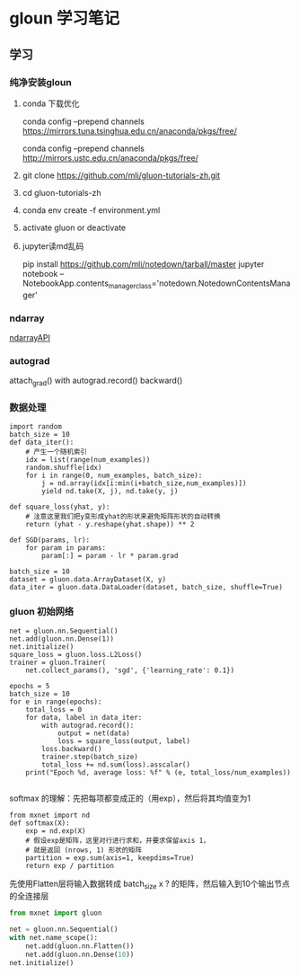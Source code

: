* gloun 学习笔记

** 学习

*** 纯净安装gloun
**** conda 下载优化
# 优先使用清华conda镜像
conda config --prepend channels https://mirrors.tuna.tsinghua.edu.cn/anaconda/pkgs/free/
# 也可选用科大conda镜像
conda config --prepend channels http://mirrors.ustc.edu.cn/anaconda/pkgs/free/
****  git clone https://github.com/mli/gluon-tutorials-zh.git
**** cd gluon-tutorials-zh
**** conda env create -f environment.yml
****  activate gluon  or  deactivate
**** jupyter读md乱码
pip install https://github.com/mli/notedown/tarball/master
jupyter notebook --NotebookApp.contents_manager_class='notedown.NotedownContentsManager'

*** ndarray
[[https://mxnet.incubator.apache.org/api/python/ndarray.html][ndarrayAPI]] 

*** autograd
attach_grad()  with autograd.record()   backward()

*** 数据处理
#+BEGIN_SRC |python
import random
batch_size = 10
def data_iter():
    # 产生一个随机索引
    idx = list(range(num_examples))
    random.shuffle(idx)
    for i in range(0, num_examples, batch_size):
        j = nd.array(idx[i:min(i+batch_size,num_examples)])
        yield nd.take(X, j), nd.take(y, j)
#+END_SRC
#+BEGIN_SRC|py
def square_loss(yhat, y):
    # 注意这里我们把y变形成yhat的形状来避免矩阵形状的自动转换
    return (yhat - y.reshape(yhat.shape)) ** 2

def SGD(params, lr):
    for param in params:
        param[:] = param - lr * param.grad
#+END_SRC
#+BEGIN_SRC 
batch_size = 10
dataset = gluon.data.ArrayDataset(X, y)
data_iter = gluon.data.DataLoader(dataset, batch_size, shuffle=True)
#+END_SRC



*** gluon 初始网络
#+BEGIN_SRC 
net = gluon.nn.Sequential()
net.add(gluon.nn.Dense(1))
net.initialize()
square_loss = gluon.loss.L2Loss()
trainer = gluon.Trainer(
    net.collect_params(), 'sgd', {'learning_rate': 0.1})

epochs = 5
batch_size = 10
for e in range(epochs):
    total_loss = 0
    for data, label in data_iter:
        with autograd.record():
            output = net(data)
            loss = square_loss(output, label)
        loss.backward()
        trainer.step(batch_size)
        total_loss += nd.sum(loss).asscalar()
    print("Epoch %d, average loss: %f" % (e, total_loss/num_examples))

#+END_SRC
softmax 的理解：先把每项都变成正的（用exp），然后将其均值变为1
#+BEGIN_SRC 
from mxnet import nd
def softmax(X):
    exp = nd.exp(X)
    # 假设exp是矩阵，这里对行进行求和，并要求保留axis 1，
    # 就是返回 (nrows, 1) 形状的矩阵
    partition = exp.sum(axis=1, keepdims=True)
    return exp / partition
#+END_SRC
先使用Flatten层将输入数据转成 batch_size x ? 的矩阵，然后输入到10个输出节点的全连接层

#+BEGIN_SRC python
from mxnet import gluon

net = gluon.nn.Sequential()
with net.name_scope():
    net.add(gluon.nn.Flatten())
    net.add(gluon.nn.Dense(10))
net.initialize()
#+END_SRC
